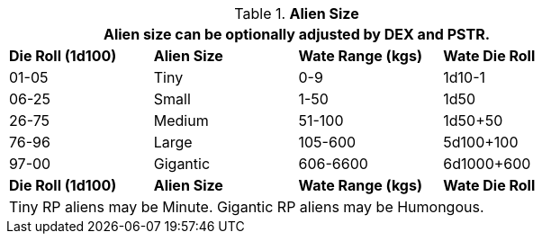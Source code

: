 // Table 6.3 Alien Size
.*Alien Size*
[width="75%",cols="4*^",frame="all", stripes="even"]
|===
4+<|Alien size can be optionally adjusted by DEX and PSTR. 

s|Die Roll (1d100)
s|Alien Size
s|Wate Range (kgs)
s|Wate Die Roll

|01-05
|Tiny
|0-9
|1d10-1

|06-25
|Small
|1-50
|1d50

|26-75
|Medium
|51-100
|1d50+50

|76-96
|Large
|105-600
|5d100+100

|97-00
|Gigantic
|606-6600
|6d1000+600

s|Die Roll (1d100)
s|Alien Size
s|Wate Range (kgs)
s|Wate Die Roll 
4+<|Tiny RP aliens may be Minute. Gigantic RP aliens may be Humongous. 
|===
